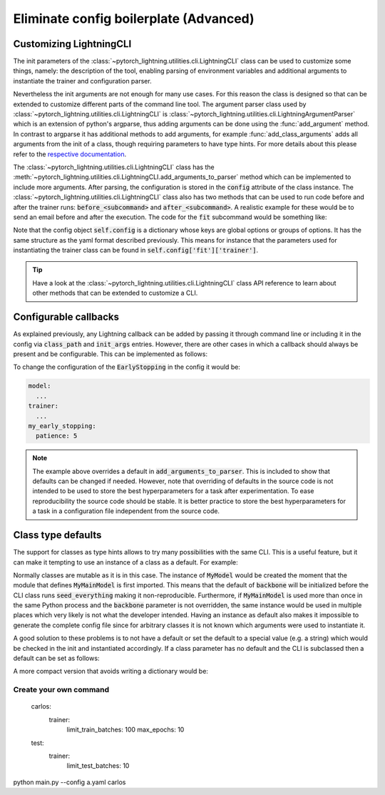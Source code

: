 #######################################
Eliminate config boilerplate (Advanced)
#######################################



Customizing LightningCLI
^^^^^^^^^^^^^^^^^^^^^^^^

The init parameters of the :class:`~pytorch_lightning.utilities.cli.LightningCLI` class can be used to customize some
things, namely: the description of the tool, enabling parsing of environment variables and additional arguments to
instantiate the trainer and configuration parser.

Nevertheless the init arguments are not enough for many use cases. For this reason the class is designed so that can be
extended to customize different parts of the command line tool. The argument parser class used by
:class:`~pytorch_lightning.utilities.cli.LightningCLI` is
:class:`~pytorch_lightning.utilities.cli.LightningArgumentParser` which is an extension of python's argparse, thus
adding arguments can be done using the :func:`add_argument` method. In contrast to argparse it has additional methods to
add arguments, for example :func:`add_class_arguments` adds all arguments from the init of a class, though requiring
parameters to have type hints. For more details about this please refer to the `respective documentation
<https://jsonargparse.readthedocs.io/en/stable/#classes-methods-and-functions>`_.

The :class:`~pytorch_lightning.utilities.cli.LightningCLI` class has the
:meth:`~pytorch_lightning.utilities.cli.LightningCLI.add_arguments_to_parser` method which can be implemented to include
more arguments. After parsing, the configuration is stored in the :code:`config` attribute of the class instance. The
:class:`~pytorch_lightning.utilities.cli.LightningCLI` class also has two methods that can be used to run code before
and after the trainer runs: :code:`before_<subcommand>` and :code:`after_<subcommand>`.
A realistic example for these would be to send an email before and after the execution.
The code for the :code:`fit` subcommand would be something like:

.. testcode::

    class MyLightningCLI(LightningCLI):
        def add_arguments_to_parser(self, parser):
            parser.add_argument("--notification_email", default="will@email.com")

        def before_fit(self):
            send_email(address=self.config["notification_email"], message="trainer.fit starting")

        def after_fit(self):
            send_email(address=self.config["notification_email"], message="trainer.fit finished")


    cli = MyLightningCLI(MyModel)

Note that the config object :code:`self.config` is a dictionary whose keys are global options or groups of options. It
has the same structure as the yaml format described previously. This means for instance that the parameters used for
instantiating the trainer class can be found in :code:`self.config['fit']['trainer']`.

.. tip::

    Have a look at the :class:`~pytorch_lightning.utilities.cli.LightningCLI` class API reference to learn about other
    methods that can be extended to customize a CLI.


Configurable callbacks
^^^^^^^^^^^^^^^^^^^^^^

As explained previously, any Lightning callback can be added by passing it through command line or
including it in the config via :code:`class_path` and :code:`init_args` entries.
However, there are other cases in which a callback should always be present and be configurable.
This can be implemented as follows:

.. testcode::

    from pytorch_lightning.callbacks import EarlyStopping


    class MyLightningCLI(LightningCLI):
        def add_arguments_to_parser(self, parser):
            parser.add_lightning_class_args(EarlyStopping, "my_early_stopping")
            parser.set_defaults({"my_early_stopping.monitor": "val_loss", "my_early_stopping.patience": 5})


    cli = MyLightningCLI(MyModel)

To change the configuration of the :code:`EarlyStopping` in the config it would be:

.. code-block:: yaml

    model:
      ...
    trainer:
      ...
    my_early_stopping:
      patience: 5

.. note::

    The example above overrides a default in :code:`add_arguments_to_parser`. This is included to show that defaults can
    be changed if needed. However, note that overriding of defaults in the source code is not intended to be used to
    store the best hyperparameters for a task after experimentation. To ease reproducibility the source code should be
    stable. It is better practice to store the best hyperparameters for a task in a configuration file independent from
    the source code.


Class type defaults
^^^^^^^^^^^^^^^^^^^

The support for classes as type hints allows to try many possibilities with the same CLI. This is a useful feature, but
it can make it tempting to use an instance of a class as a default. For example:

.. testcode::

    class MyMainModel(LightningModule):
        def __init__(
            self,
            backbone: torch.nn.Module = MyModel(encoder_layers=24),  # BAD PRACTICE!
        ):
            super().__init__()
            self.backbone = backbone

Normally classes are mutable as it is in this case. The instance of :code:`MyModel` would be created the moment that the
module that defines :code:`MyMainModel` is first imported. This means that the default of :code:`backbone` will be
initialized before the CLI class runs :code:`seed_everything` making it non-reproducible. Furthermore, if
:code:`MyMainModel` is used more than once in the same Python process and the :code:`backbone` parameter is not
overridden, the same instance would be used in multiple places which very likely is not what the developer intended.
Having an instance as default also makes it impossible to generate the complete config file since for arbitrary classes
it is not known which arguments were used to instantiate it.

A good solution to these problems is to not have a default or set the default to a special value (e.g. a
string) which would be checked in the init and instantiated accordingly. If a class parameter has no default and the CLI
is subclassed then a default can be set as follows:

.. testcode::

    default_backbone = {
        "class_path": "import.path.of.MyModel",
        "init_args": {
            "encoder_layers": 24,
        },
    }


    class MyLightningCLI(LightningCLI):
        def add_arguments_to_parser(self, parser):
            parser.set_defaults({"model.backbone": default_backbone})

A more compact version that avoids writing a dictionary would be:

.. testcode::

    from jsonargparse import lazy_instance


    class MyLightningCLI(LightningCLI):
        def add_arguments_to_parser(self, parser):
            parser.set_defaults({"model.backbone": lazy_instance(MyModel, encoder_layers=24)})

***********************
Create your own command
***********************
    carlos:
        trainer:
            limit_train_batches: 100
            max_epochs: 10
    test:
        trainer:
            limit_test_batches: 10

python main.py --config a.yaml carlos